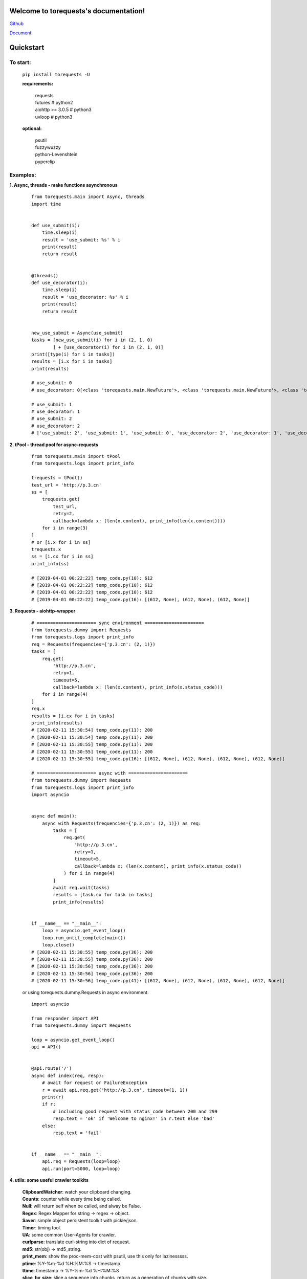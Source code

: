 Welcome to torequests's documentation!
======================================


`Github <https://github.com/ClericPy/torequests>`_


`Document <https://torequests.readthedocs.io/en/latest/>`_


Quickstart
==================

To start:
----------

    | ``pip install torequests -U``

    **requirements:**

        | requests
        | futures # python2
        | aiohttp >= 3.0.5 # python3
        | uvloop  # python3

    **optional:**

        | psutil
        | fuzzywuzzy
        | python-Levenshtein
        | pyperclip

Examples:
----------

**1. Async, threads - make functions asynchronous**

    ::

        from torequests.main import Async, threads
        import time


        def use_submit(i):
            time.sleep(i)
            result = 'use_submit: %s' % i
            print(result)
            return result


        @threads()
        def use_decorator(i):
            time.sleep(i)
            result = 'use_decorator: %s' % i
            print(result)
            return result


        new_use_submit = Async(use_submit)
        tasks = [new_use_submit(i) for i in (2, 1, 0)
                ] + [use_decorator(i) for i in (2, 1, 0)]
        print([type(i) for i in tasks])
        results = [i.x for i in tasks]
        print(results)

        # use_submit: 0
        # use_decorator: 0[<class 'torequests.main.NewFuture'>, <class 'torequests.main.NewFuture'>, <class 'torequests.main.NewFuture'>, <class 'torequests.main.NewFuture'>, <class 'torequests.main.NewFuture'>, <class 'torequests.main.NewFuture'>]

        # use_submit: 1
        # use_decorator: 1
        # use_submit: 2
        # use_decorator: 2
        # ['use_submit: 2', 'use_submit: 1', 'use_submit: 0', 'use_decorator: 2', 'use_decorator: 1', 'use_decorator: 0']
        
**2. tPool - thread pool for async-requests**

    ::

        from torequests.main import tPool
        from torequests.logs import print_info

        trequests = tPool()
        test_url = 'http://p.3.cn'
        ss = [
            trequests.get(
                test_url,
                retry=2,
                callback=lambda x: (len(x.content), print_info(len(x.content))))
            for i in range(3)
        ]
        # or [i.x for i in ss]
        trequests.x
        ss = [i.cx for i in ss]
        print_info(ss)

        # [2019-04-01 00:22:22] temp_code.py(10): 612
        # [2019-04-01 00:22:22] temp_code.py(10): 612
        # [2019-04-01 00:22:22] temp_code.py(10): 612
        # [2019-04-01 00:22:22] temp_code.py(16): [(612, None), (612, None), (612, None)]


**3. Requests - aiohttp-wrapper**

    ::

        # ====================== sync environment ======================
        from torequests.dummy import Requests
        from torequests.logs import print_info
        req = Requests(frequencies={'p.3.cn': (2, 1)})
        tasks = [
            req.get(
                'http://p.3.cn',
                retry=1,
                timeout=5,
                callback=lambda x: (len(x.content), print_info(x.status_code)))
            for i in range(4)
        ]
        req.x
        results = [i.cx for i in tasks]
        print_info(results)
        # [2020-02-11 15:30:54] temp_code.py(11): 200
        # [2020-02-11 15:30:54] temp_code.py(11): 200
        # [2020-02-11 15:30:55] temp_code.py(11): 200
        # [2020-02-11 15:30:55] temp_code.py(11): 200
        # [2020-02-11 15:30:55] temp_code.py(16): [(612, None), (612, None), (612, None), (612, None)]

        # ====================== async with ======================
        from torequests.dummy import Requests
        from torequests.logs import print_info
        import asyncio


        async def main():
            async with Requests(frequencies={'p.3.cn': (2, 1)}) as req:
                tasks = [
                    req.get(
                        'http://p.3.cn',
                        retry=1,
                        timeout=5,
                        callback=lambda x: (len(x.content), print_info(x.status_code))
                    ) for i in range(4)
                ]
                await req.wait(tasks)
                results = [task.cx for task in tasks]
                print_info(results)


        if __name__ == "__main__":
            loop = asyncio.get_event_loop()
            loop.run_until_complete(main())
            loop.close()
        # [2020-02-11 15:30:55] temp_code.py(36): 200
        # [2020-02-11 15:30:55] temp_code.py(36): 200
        # [2020-02-11 15:30:56] temp_code.py(36): 200
        # [2020-02-11 15:30:56] temp_code.py(36): 200
        # [2020-02-11 15:30:56] temp_code.py(41): [(612, None), (612, None), (612, None), (612, None)]

    or using torequests.dummy.Requests in async environment.
    ::
        import asyncio

        from responder import API
        from torequests.dummy import Requests

        loop = asyncio.get_event_loop()
        api = API()


        @api.route('/')
        async def index(req, resp):
            # await for request or FailureException
            r = await api.req.get('http://p.3.cn', timeout=(1, 1))
            print(r)
            if r:
                # including good request with status_code between 200 and 299
                resp.text = 'ok' if 'Welcome to nginx!' in r.text else 'bad'
            else:
                resp.text = 'fail'


        if __name__ == "__main__":
            api.req = Requests(loop=loop)
            api.run(port=5000, loop=loop)


**4. utils: some useful crawler toolkits**

        | **ClipboardWatcher**: watch your clipboard changing.
        | **Counts**: counter while every time being called.
        | **Null**: will return self when be called, and alway be False.
        | **Regex**: Regex Mapper for string -> regex -> object.
        | **Saver**: simple object persistent toolkit with pickle/json.
        | **Timer**: timing tool.
        | **UA**: some common User-Agents for crawler.
        | **curlparse**: translate curl-string into dict of request.
        | **md5**: str(obj) -> md5_string.
        | **print_mem**: show the proc-mem-cost with psutil, use this only for lazinesssss.
        | **ptime**: %Y-%m-%d %H:%M:%S -> timestamp.
        | **ttime**: timestamp -> %Y-%m-%d %H:%M:%S
        | **slice_by_size**: slice a sequence into chunks, return as a generation of chunks with size.
        | **slice_into_pieces**: slice a sequence into n pieces, return a generation of n pieces.
        | **timeago**: show the seconds as human-readable.
        | **unique**: unique one sequence.


`Read More <https://torequests.readthedocs.io/en/latest/>`_
